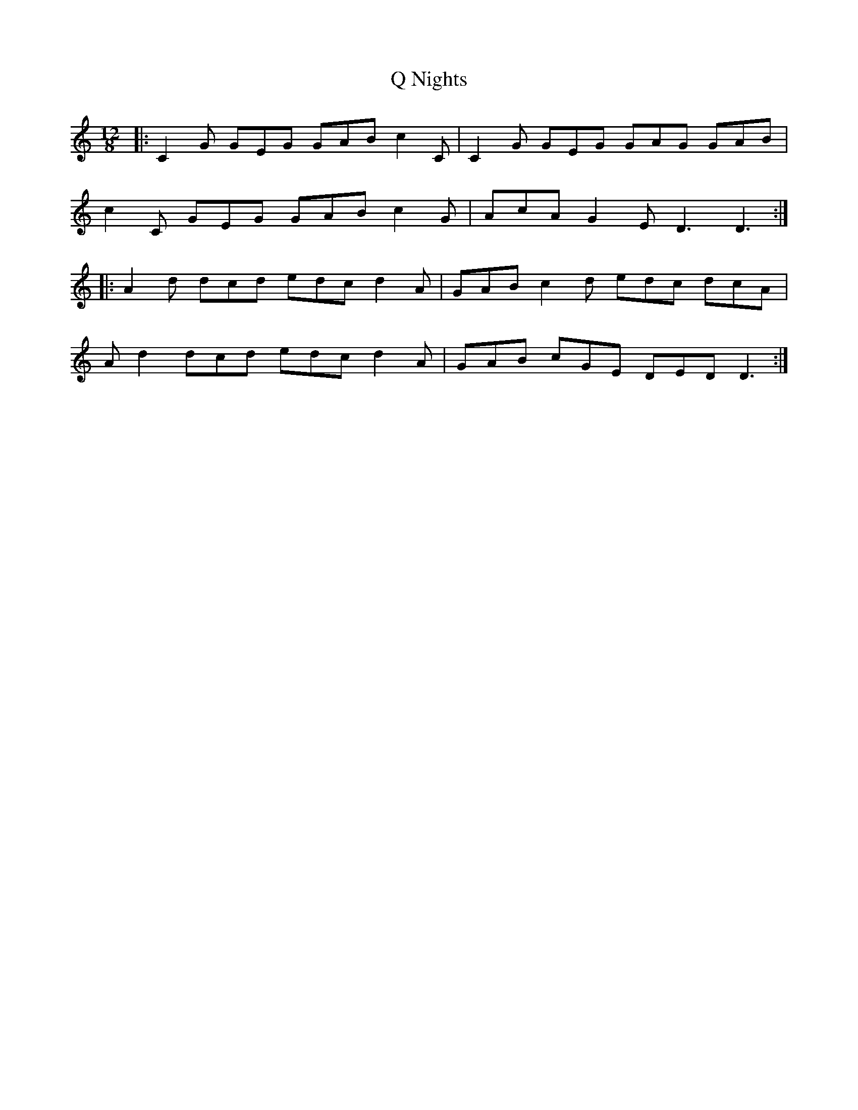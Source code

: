 X: 33303
T: Q Nights
R: slide
M: 12/8
K: Cmajor
|:C2G GEG GAB c2C|C2G GEG GAG GAB|
c2C GEG GAB c2G|AcA G2E D3 D3:|
|:A2d dcd edc d2A|GAB c2d edc dcA|
Ad2 dcd edc d2A|GAB cGE DED D3:|

